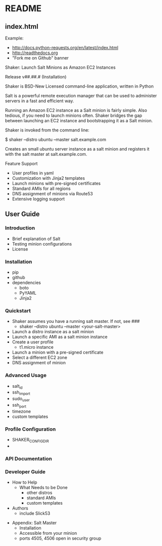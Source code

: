 * README
** index.html
Example:
  - http://docs.python-requests.org/en/latest/index.html
  - http://readthedocs.org
  - "Fork me on Github" banner

Shaker: Launch Salt Minions as Amazon EC2 Instances

Release v##.##.# (Installation)

Shaker is BSD-New Licensed command-line application, written in Python

Salt is a powerful remote execution manager that can be used to
administer servers in a fast and efficient way.

Running an Amazon EC2 instance as a Salt minion is fairly simple.
Also tedious, if you need to launch minions often.  Shaker bridges
the gap between launching an EC2 instance and bootstrapping it as
a Salt minion.

Shaker is invoked from the command line:

$ shaker --distro ubuntu --master salt.example.com

Creates an small ubuntu server instance as a salt minion and
registers it with the salt master at salt.example.com.

Feature Support
- User profiles in yaml
- Customization with Jinja2 templates
- Launch minions with pre-signed certificates
- Standard AMIs for all regions
- DNS assignment of minions via Route53
- Extensive logging support

** User Guide
*** Introduction
  - Brief explanation of Salt
  - Testing minion configurations
  - License
*** Installation
  - pip
  - github
  - dependencies
    - boto
    - PyYAML
    - Jinja2
*** Quickstart
  - Shaker assumes you have a running salt master.  If not, see ###
   - shaker --distro ubuntu --master <your-salt-master>
  - Launch a distro instance as a salt minion
  - Launch a specific AMI as a salt minion instance
  - Create a user profile
    - t1.micro instance
  - Launch a minion with a pre-signed certificate
  - Select a different EC2 zone
  - DNS assignment of minion
*** Advanced Usage
  - salt_id
  - ssh_import
  - sudo_user
  - ssh_port
  - timezone
  - custom templates

*** Profile Configuration
  - SHAKER_CONFIG_DIR
  -

*** API Documentation

*** Developer Guide
  - How to Help
    - What Needs to be Done
      - other distros
      - standard AMIs
      - custom templates
  - Authors
    - include Slick53

- Appendix: Salt Master
  - Installation
  - Accessible from your minion
  - ports 4505, 4506 open in security group

